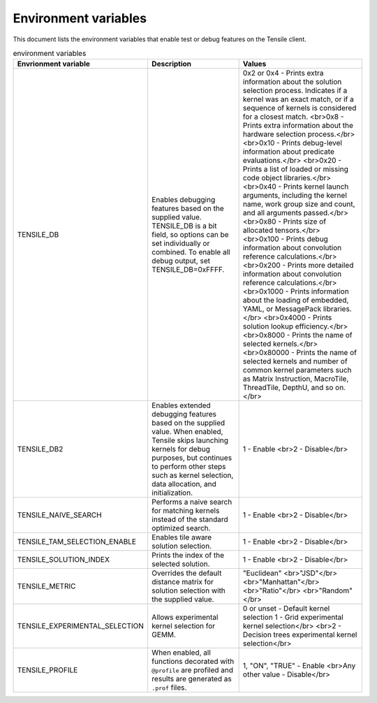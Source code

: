 .. meta::
  :description: Tensile documentation and API reference
  :keywords: Tensile, GEMM, Tensor, ROCm, API, Documentation

.. _environment-variables:

********************************************************************
Environment variables
********************************************************************

This document lists the environment variables that enable test or debug features on the Tensile client.

.. list-table:: environment variables
  :header-rows: 1

  * - Envrionment variable
    - Description
    - Values

  * - TENSILE_DB
    - Enables debugging features based on the supplied value.
      TENSILE_DB is a bit field, so options can be set individually or combined. To enable all debug output, set TENSILE_DB=0xFFFF.
    - 0x2 or 0x4 \- Prints extra information about the solution selection process. Indicates if a kernel was an exact match, or if a sequence of kernels is considered for a closest match. 
      <br>0x8 \- Prints extra information about the hardware selection process.</br>
      <br>0x10 \- Prints debug-level information about predicate evaluations.</br>
      <br>0x20 \- Prints a list of loaded or missing code object libraries.</br>
      <br>0x40 \- Prints kernel launch arguments, including the kernel name, work group size and count, and all arguments passed.</br>
      <br>0x80 \- Prints size of allocated tensors.</br>
      <br>0x100 \- Prints debug information about convolution reference calculations.</br>
      <br>0x200 \- Prints more detailed information about convolution reference calculations.</br>
      <br>0x1000 \- Prints information about the loading of embedded, YAML, or MessagePack libraries.</br>
      <br>0x4000 \- Prints solution lookup efficiency.</br>
      <br>0x8000 \- Prints the name of selected kernels.</br>
      <br>0x80000 \- Prints the name of selected kernels and number of common kernel parameters such as Matrix Instruction, MacroTile, ThreadTile, DepthU, and so on.</br>
  
  * - TENSILE_DB2
    - Enables extended debugging features based on the supplied value. When enabled, Tensile skips launching kernels for debug purposes, but continues to perform other steps such as kernel selection,
      data allocation, and initialization.
    - 1 \- Enable
      <br>2 \- Disable</br>
    
  * - TENSILE_NAIVE_SEARCH
    - Performs a naive search for matching kernels instead of the standard optimized search.
    - 1 \- Enable
      <br>2 \- Disable</br>

  * - TENSILE_TAM_SELECTION_ENABLE
    - Enables tile aware solution selection.
    - 1 \- Enable
      <br>2 \- Disable</br>

  * - TENSILE_SOLUTION_INDEX
    - Prints the index of the selected solution.
    - 1 \- Enable
      <br>2 \- Disable</br>
    
  * - TENSILE_METRIC
    - Overrides the default distance matrix for solution selection with the supplied value.
    - "Euclidean"
      <br>"JSD"</br>
      <br>"Manhattan"</br>
      <br>"Ratio"</br>
      <br>"Random"</br>

  * - TENSILE_EXPERIMENTAL_SELECTION
    - Allows experimental kernel selection for GEMM.
    - 0 or unset \- Default kernel selection
      1 \- Grid experimental kernel selection</br>
      <br>2 \- Decision trees experimental kernel selection</br>

  * - TENSILE_PROFILE
    - When enabled, all functions decorated with ``@profile`` are profiled and results are generated as ``.prof`` files.
    - 1, "ON", "TRUE" \- Enable
      <br>Any other value \- Disable</br>  
  
